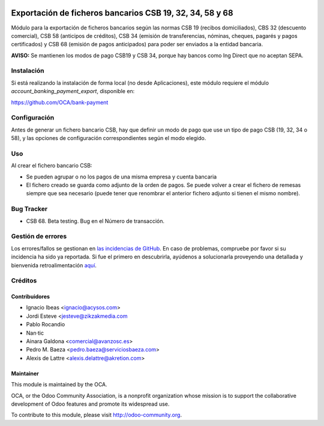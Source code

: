 .. image:: https://img.shields.io/badge/licence-AGPL--3-blue.svg
   :target: http://www.gnu.org/licenses/agpl-3.0-standalone.html
   :alt: License: AGPL-3

=========================================================
Exportación de ficheros bancarios CSB 19, 32, 34, 58 y 68
=========================================================

Módulo para la exportación de ficheros bancarios según las normas CSB 19
(recibos domiciliados), CBS 32 (descuento comercial), CSB 58 (anticipos de
créditos), CSB 34 (emisión de transferencias, nóminas, cheques, pagarés y
pagos certificados) y CSB 68 (emisión de pagos anticipados) para poder ser
enviados a la entidad bancaria.

**AVISO:** Se mantienen los modos de pago CSB19 y CSB 34, porque hay bancos
como Ing Direct que no aceptan SEPA.

Instalación
===========

Si está realizando la instalación de forma local (no desde Aplicaciones), este
módulo requiere el módulo *account_banking_payment_export*, disponible en:

https://github.com/OCA/bank-payment

Configuración
=============

Antes de generar un fichero bancario CSB, hay que definir un modo de pago que
use un tipo de pago CSB (19, 32, 34 o 58), y las opciones de configuración
correspondientes según el modo elegido.

Uso
===

Al crear el fichero bancario CSB:

* Se pueden agrupar o no los pagos de una misma empresa y cuenta bancaria
* El fichero creado se guarda como adjunto de la orden de pagos. Se puede
  volver a crear el fichero de remesas siempre que sea necesario (puede tener
  que renombrar el anterior fichero adjunto si tienen el mismo nombre).

.. image:: https://odoo-community.org/website/image/ir.attachment/5784_f2813bd/datas
   :alt: Try me on Runbot
   :target: https://runbot.odoo-community.org/runbot/189/8.0

Bug Tracker
===========
* CSB 68. Beta testing. Bug en el Número de transacción.

Gestión de errores
==================

Los errores/fallos se gestionan en `las incidencias de GitHub <https://github.com/OCA/
l10n-spain/issues>`_.
En caso de problemas, compruebe por favor si su incidencia ha sido ya
reportada. Si fue el primero en descubrirla, ayúdenos a solucionarla proveyendo
una detallada y bienvenida retroalimentación
`aquí <https://github.com/OCA/
l10n-spain/issues/new?body=m%f3dulo:%20
l10_es_payment_order%0Aversi%f3n:%20
8.0%0A%0A**Pasos%20para%20reproducirlo**%0A-%20...%0A%0A**Comportamiento%20actual**%0A%0A**Comportamiento%20esperado**>`_.

Créditos
========

Contribuidores
--------------

* Ignacio Ibeas <ignacio@acysos.com>
* Jordi Esteve <jesteve@zikzakmedia.com
* Pablo Rocandio 
* Nan·tic
* Ainara Galdona <comercial@avanzosc.es>
* Pedro M. Baeza <pedro.baeza@serviciosbaeza.com>
* Alexis de Lattre <alexis.delattre@akretion.com>

Maintainer
----------

.. image:: http://odoo-community.org/logo.png
   :alt: Odoo Community Association
   :target: http://odoo-community.org

This module is maintained by the OCA.

OCA, or the Odoo Community Association, is a nonprofit organization whose
mission is to support the collaborative development of Odoo features and
promote its widespread use.

To contribute to this module, please visit http://odoo-community.org.
